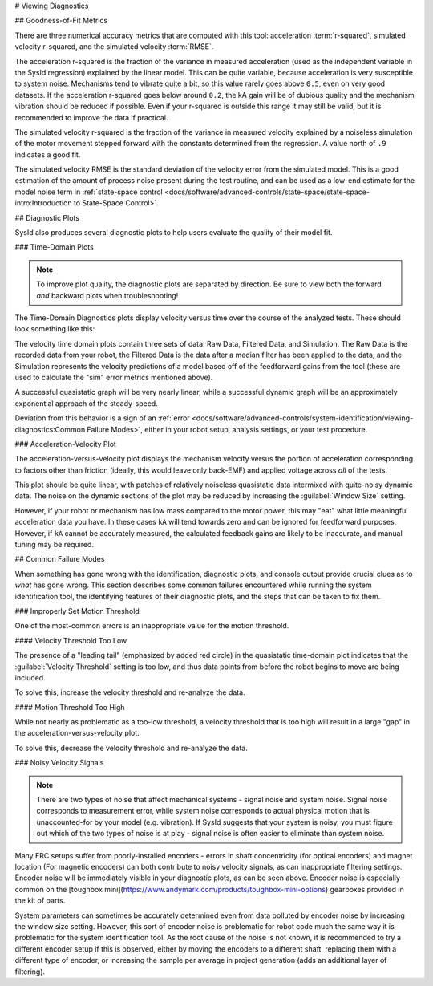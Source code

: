 # Viewing Diagnostics

## Goodness-of-Fit Metrics

There are three numerical accuracy metrics that are computed with this tool: acceleration :term:`r-squared`, simulated velocity r-squared, and the simulated velocity :term:`RMSE`.

.. image:: images/viewing-metrics.png
   :alt: Analysis accuracy metrics

The acceleration r-squared is the fraction of the variance in measured acceleration (used as the independent variable in the SysId regression) explained by the linear model.  This can be quite variable, because acceleration is very susceptible to system noise.  Mechanisms tend to vibrate quite a bit, so this value rarely goes above ``0.5``, even on very good datasets. If the acceleration r-squared goes below around ``0.2``, the kA gain will be of dubious quality and the mechanism vibration should be reduced if possible. Even if your r-squared is outside this range it may still be valid, but it is recommended to improve the data if practical.

The simulated velocity r-squared is the fraction of the variance in measured velocity explained by a noiseless simulation of the motor movement stepped forward with the constants determined from the regression.  A value north of ``.9`` indicates a good fit.

The simulated velocity RMSE is the standard deviation of the velocity error from the simulated model.  This is a good estimation of the amount of process noise present during the test routine, and can be used as a low-end estimate for the model noise term in :ref:`state-space control <docs/software/advanced-controls/state-space/state-space-intro:Introduction to State-Space Control>`.

## Diagnostic Plots

SysId also produces several diagnostic plots to help users evaluate the quality of their model fit.

.. image:: images/plot-view.png
   :alt: Diagnostic plot location

### Time-Domain Plots

.. note:: To improve plot quality, the diagnostic plots are separated by direction.  Be sure to view both the forward *and* backward plots when troubleshooting!

The Time-Domain Diagnostics plots display velocity versus time over the course of the analyzed tests. These should look something like this:

.. image:: images/time-domain-plots.png
   :alt: Picture of the time domain plots

The velocity time domain plots contain three sets of data: Raw Data, Filtered Data, and Simulation. The Raw Data is the recorded data from your robot, the Filtered Data is the data after a median filter has been applied to the data, and the Simulation represents the velocity predictions of a model based off of the feedforward gains from the tool (these are used to calculate the "sim" error metrics mentioned above).

A successful quasistatic graph will be very nearly linear, while a successful dynamic graph will be an approximately exponential approach of the steady-speed.

Deviation from this behavior is a sign of an :ref:`error <docs/software/advanced-controls/system-identification/viewing-diagnostics:Common Failure Modes>`, either in your robot setup, analysis settings, or your test procedure.

### Acceleration-Velocity Plot

The acceleration-versus-velocity plot displays the mechanism velocity versus the portion of acceleration corresponding to factors other than friction (ideally, this would leave only back-EMF) and applied voltage across *all* of the tests.

.. image:: images/accel-vs-vel-plot.png
   :alt: Voltage domain plots picture

This plot should be quite linear, with patches of relatively noiseless quasistatic data intermixed with quite-noisy dynamic data. The noise on the dynamic sections of the plot may be reduced by increasing the :guilabel:`Window Size` setting.

.. image:: images/window-size-selector.png
   :alt: Picture of the window size selector

However, if your robot or mechanism has low mass compared to the motor power, this may "eat" what little meaningful acceleration data you have.  In these cases ``kA`` will tend towards zero and can be ignored for feedforward purposes.  However, if ``kA`` cannot be accurately measured, the calculated feedback gains are likely to be inaccurate, and manual tuning may be required.

## Common Failure Modes

When something has gone wrong with the identification, diagnostic plots, and console output provide crucial clues as to *what* has gone wrong.  This section describes some common failures encountered while running the system identification tool, the identifying features of their diagnostic plots, and the steps that can be taken to fix them.

### Improperly Set Motion Threshold

One of the most-common errors is an inappropriate value for the motion threshold.

.. image:: images/motionthreshold-selector.png
   :alt: Motion threshold selector

#### Velocity Threshold Too Low

.. image:: images/low-threshold.png
   :alt: Quasistatic time-domain plot with velocity threshold too low

The presence of a "leading tail" (emphasized by added red circle) in the quasistatic time-domain plot indicates that the :guilabel:`Velocity Threshold` setting is too low, and thus data points from before the robot begins to move are being included.

To solve this, increase the velocity threshold and re-analyze the data.

#### Motion Threshold Too High

.. image:: images/high-threshold.png
   :alt: Quasistatic time-domain plot with velocity threshold too high

While not nearly as problematic as a too-low threshold, a velocity threshold that is too high will result in a large "gap" in the acceleration-versus-velocity plot.

To solve this, decrease the velocity threshold and re-analyze the data.

### Noisy Velocity Signals

.. note:: There are two types of noise that affect mechanical systems - signal noise and system noise.  Signal noise corresponds to measurement error, while system noise corresponds to actual physical motion that is unaccounted-for by your model (e.g. vibration).  If SysId suggests that your system is noisy, you must figure out which of the two types of noise is at play - signal noise is often easier to eliminate than system noise.

.. image:: images/velo-noise.png

Many FRC setups suffer from poorly-installed encoders - errors in shaft concentricity (for optical encoders) and magnet location (For magnetic encoders) can both contribute to noisy velocity signals, as can inappropriate filtering settings.  Encoder noise will be immediately visible in your diagnostic plots, as can be seen above.  Encoder noise is especially common on the [toughbox mini](https://www.andymark.com/products/toughbox-mini-options) gearboxes provided in the kit of parts.

System parameters can sometimes be accurately determined even from data polluted by encoder noise by increasing the window size setting.  However, this sort of encoder noise is problematic for robot code much the same way it is problematic for the system identification tool.  As the root cause of the noise is not known, it is recommended to try a different encoder setup if this is observed, either by moving the encoders to a different shaft, replacing them with a different type of encoder, or increasing the sample per average in project generation (adds an additional layer of filtering).

